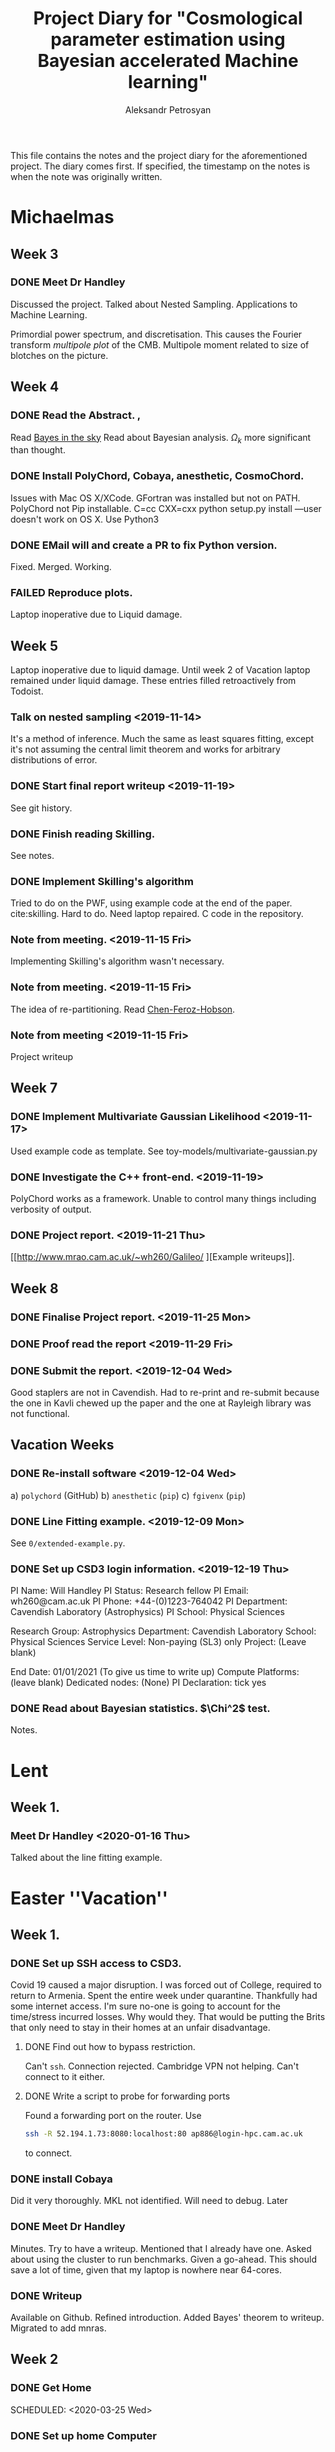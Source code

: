 #+TITLE: Project Diary for "Cosmological parameter estimation using Bayesian accelerated Machine learning"
#+AUTHOR: Aleksandr Petrosyan
#+BIBLIOGRAPHY: bibliography.bib

This file contains the notes and the project diary for the aforementioned project. The diary comes first. If specified, the timestamp on the notes is when the note was originally written. 


* Michaelmas
** Week 3
*** DONE Meet Dr Handley 
	SCHEDULED: <2019-10-25 Fri>
	Discussed the project. Talked about Nested Sampling. Applications to Machine Learning. 

	Primordial power spectrum, and discretisation. This causes the Fourier transform /multipole plot/ of the CMB. Multipole moment related to size of blotches on the picture. 

** Week 4
*** DONE Read the Abstract. , 
	SCHEDULED: <2019-10-28 Mon>
	Read [[https://arxiv.org/abs/0803.4089][Bayes in the sky]] Read about Bayesian analysis. 
	$\Omega_{k}$ more significant than thought. 
*** DONE Install PolyChord, Cobaya, anesthetic, CosmoChord. 
	SCHEDULED: <2019-10-26 Sat>
	Issues with Mac OS X/XCode. 
	GFortran was installed but not on PATH. 
	PolyChord not Pip installable. 
	C=cc CXX=cxx python setup.py install —user doesn't work on OS X. 
	Use Python3 
*** DONE EMail will and create a PR to fix Python version. 
	SCHEDULED: <2019-10-27 Sun>
	Fixed. Merged. Working. 
*** FAILED Reproduce plots. 
	SCHEDULED: <2019-11-08 Fri>

	 Laptop inoperative due to Liquid damage. 
** Week 5
   Laptop inoperative due to liquid damage.  Until week 2 of Vacation
   laptop remained under liquid damage. These entries filled
   retroactively from Todoist.
*** Talk on nested sampling <2019-11-14>
	It's a method of inference. Much the same as least squares
	fitting, except it's not assuming the central limit theorem and
	works for arbitrary distributions of error.

   
*** DONE Start final report writeup <2019-11-19>
	See git history. 
*** DONE Finish reading Skilling. 
	SCHEDULED: <2019-11-15 Fri>
	See notes. 
*** DONE Implement Skilling's algorithm
	SCHEDULED: <2019-11-17 Sun>
	Tried to do on the PWF, using example code at the end of the paper. cite:skilling. 
	Hard to do. Need laptop repaired. C code in the repository.
*** Note from meeting. <2019-11-15 Fri>
	Implementing Skilling's algorithm wasn't necessary. 
*** Note from meeting. <2019-11-15 Fri>
	The idea of re-partitioning. Read [[https://arxiv.org/pdf/1908.04655.pdf][Chen-Feroz-Hobson]]. 
*** Note from meeting <2019-11-15 Fri> 
	Project writeup

** Week 7

*** DONE Implement Multivariate Gaussian Likelihood <2019-11-17>
	Used example code as template. 
	See toy-models/multivariate-gaussian.py
*** DONE Investigate the C++ front-end. <2019-11-19>
	PolyChord works as a framework. Unable to control many things
	including verbosity of output. 
*** DONE Project report. <2019-11-21 Thu>
	[[http://www.mrao.cam.ac.uk/~wh260/Galileo/
	][Example writeups]].
** Week 8
*** DONE Finalise Project report. <2019-11-25 Mon>
*** DONE Proof read the report <2019-11-29 Fri>
*** DONE Submit the report. <2019-12-04 Wed>
	Good staplers are not in Cavendish. Had to re-print and re-submit
	because the one in Kavli chewed up the paper and the one at
	Rayleigh library was not functional.
** Vacation Weeks
*** DONE Re-install software <2019-12-04 Wed>
	a) =polychord= (GitHub)
	b) =anesthetic= (=pip=)
	c) =fgivenx= (=pip=)
*** DONE Line Fitting example. <2019-12-09 Mon>
	See =0/extended-example.py=. 
*** DONE Set up CSD3 login information. <2019-12-19 Thu>
	
	PI Name: Will Handley
	PI Status: Research fellow
	PI Email: wh260@cam.ac.uk
	PI Phone: +44-(0)1223-764042
	PI Department: Cavendish Laboratory (Astrophysics)
	PI School: Physical Sciences

	Research Group: Astrophysics
	Department: Cavendish Laboratory
	School: Physical Sciences
	Service Level: Non-paying (SL3) only
	Project: (Leave blank)

	End Date: 01/01/2021 (To give us time to write up)
	Compute Platforms: (leave blank)
	Dedicated nodes: (None)
	PI Declaration: tick yes
*** DONE Read about Bayesian statistics. $\Chi^2$ test. 
	Notes. 
* Lent
** Week 1. 
*** Meet Dr Handley <2020-01-16 Thu>
	Talked about the line fitting example. 


* Easter ''Vacation''
** Week 1. 
*** DONE Set up SSH access to CSD3. 
    :LOGBOOK:
    CLOCK: [2020-03-18 Wed 12:19]--[2020-03-18 Wed 19:00] =>  6:41
    :END:
    Covid 19 caused a major disruption.  I was forced out of College,
    required to return to Armenia. Spent the entire week under
    quarantine.  Thankfully had some internet access. I'm sure no-one
    is going to account for the time/stress incurred losses. Why would
    they. That would be putting the Brits that only need to stay in
    their homes at an unfair disadvantage.
**** DONE Find out how to bypass restriction.
     :LOGBOOK:
     CLOCK: [2020-05-18 Mon 13:23]--[2020-04-18 Sat 18:23] => -715:00
     :END:
     Can't =ssh=. Connection rejected. Cambridge VPN not helping. Can't
     connect to it either. 
**** DONE Write a script to probe for forwarding ports
     :LOGBOOK:
     CLOCK: [2020-03-18 Wed 13:48]--[2020-03-18 Wed 18:24] =>  4:39
     :END:
     Found a forwarding port on the router. Use
     #+BEGIN_SRC bash
     ssh -R 52.194.1.73:8080:localhost:80 ap886@login-hpc.cam.ac.uk
     #+END_SRC
     to connect. 
*** DONE install Cobaya
    :LOGBOOK:
    CLOCK: [2020-03-19 Thu 19:21]--[2020-04-18 Sat 22:21] => 723:00
    :END:
    Did it very thoroughly. MKL not identified. Will need to debug. Later
*** DONE Meet Dr Handley 
    :LOGBOOK:
    CLOCK: [2020-03-20 Fri 13:00]--[2020-03-20 Fri 13:40] =>  0:40
    :END:
    Minutes. Try to have a writeup. Mentioned that I already have
    one. Asked about using the cluster to run benchmarks. Given a
    go-ahead. This should save a lot of time, given that my laptop is
    nowhere near 64-cores. 
*** DONE Writeup
    SCHEDULED: <2020-03-21 Sat>
    :LOGBOOK:
    CLOCK: [2020-03-21 Sat 12:27]--[2020-03-21 Sat 14:28] =>  2:01
    CLOCK: [2020-03-21 Sat 15:30]--[2020-03-21 Sat 17:53] =>  2:23
    CLOCK: [2020-03-21 Sat 19:00]--[2020-03-21 Sat 21:28] =>  2:28
    CLOCK: [2020-03-21 Sat 22:00]--[2020-03-22 Sun 02:31] =>  4:31
    :END:
    Available on Github. Refined introduction. Added Bayes' theorem to
    writeup. Migrated to add mnras.


** Week 2
*** DONE Get Home 
    :LOGBOOK:
    CLOCK: [2020-03-29 Sun 18:44]--[2020-03-25 Wed 19:00] => -95:44
    :END:
    SCHEDULED: <2020-03-25 Wed>
*** DONE Set up home Computer
    SCHEDULED: <2020-03-28 Sat>
    Fresh install of Arch. 
**** DONE install software
     :LOGBOOK:
     CLOCK: [2020-03-29 Sun 16:39]--[2020-03-30 Mon 19:41] => 27:02
     :END:
***** DONE numpy
***** DONE MPI
***** DONE anesthetic
***** DONE Cobaya
***** DONE PolyChord
      gfortran in the repos not the required version. Used AUR. Created venv. 
**** DONE Add home computer's ssh key to CSD3
*** DONE Migrate to Mnras 
    :LOGBOOK:
    CLOCK: [2020-03-26 Thu 10:41]--[2020-03-26 Thu 11:25] =>  0:44
    :END:
    Add everything needed to conform to the [[https://academic.oup.com/mnras/pages/general_instructions][mnras style guide]]. 
*** DONE Write an sbatch script to run Cobaya. 
    :LOGBOOK:
    CLOCK: [2020-03-24 Tue 12:49]--[2020-03-26 Thu 18:50] => 54:01
    :END:
    Completely unsure about the memory and number of clusters. Need to
    ask Lukas Hergt about the values. 
    
    Cobaya's generated =.yaml= file is not working. Needs a few updates. 
*** DONE Writeup 
    :LOGBOOK:
    CLOCK: [2020-03-27 Fri 09:46]--[2020-03-27 Fri 10:47] =>  1:01
    :END:
    Added clairifcation. Bayes' theorem paper. Moved defs into table. 

*** DONE Meet Dr Handley
    :LOGBOOK:
    CLOCK: [2020-03-27 Fri 14:00]--[2020-03-27 Fri 14:55] =>  0:55
    :END:
    Received comments/compliments. 

*** DONE incorporate 
*** DONE Add Slurm warnings about failures 
    SCHEDULED: <2020-03-28 Sat>

*** FAILED Debug slurm failures
    SCHEDULED: <2020-03-28 Sat>
    DEADLINE: <2020-03-29 Sun> 
    Weird tracebacks in output. 
    MKL not recognised. 
    Yaml doesnt recognise tabs. 

*** DONE Migrate sbatch script to one of the examples. 
    SCHEDULED: <2020-03-28 Sat>

*** DONE Email Lukas Hergt to ask for help
    SCHEDULED: <2020-03-31 Tue>

*** DONE Refactor of framework
    SCHEDULED: <2020-03-29 Sun>
    DEADLINE: <2020-04-02 Thu> Use PyCharm. Fixed a bug. Reference
    Python hash is not random, but linear in regions. For small values
    of $\theta$ this may and does cause issues. 

    fixed with 

    #+BEGIN_SRC python
    h = hash(tuple(t))
    seed(h)
    r = random()
    #+END_SRC

    
*** DONE Test
    SCHEDULED: <2020-04-02 Thu>
    DEADLINE: <2020-04-04 Sat> 
    All tests clear. Performance improved. Significantly. Bugs. 

*** DONE Project presentations. 
    SCHEDULED: <2020-04-06 Mon>
    According to Charles Smith we need to present our findings and do so quickly. 

*** DONE e-mail Dr Handley about findings.

* Notes
** Michaelmas Term

   Doing some research about the subject. 

  
*** Terminology

	Prior - \(P(\theta | M)\)
	Likelihood - \(P(M, \theta | Data)\)
   
	Posterior - \(P(\theta | \text{Data})\)
	Evidence - \(P(Model | Data)\)

	Bayes' theorem says that 

	\[Likelihood \times Prior = Posterior \times Evidence\]

	So can use this to find the parameter values of a model, + the likelihood that the model fits the data at all. 

   
*** How does nested sampling work

**** Skilling's paper

	 \cite{skilling2006}
	
	 Nested Sampling is a machine learning technique that allows to do Bayesian parameter estimation. 

	 Fitting a line to data is an example of a parameter fitting model. 

	 Set \( 
	 \chi^{2} \triangleq \sum_{i} \left(\frac{y_{i} - f(x_{i}, \theta)}{\sigma_{i}} \right)
	 \). We need to ask a question, how likely is the data observed, given that the model is true, and the Model parameters have the given values. The probability is usually given by a Gaussian (or normal distribution). 
	
	 \[ 
	 L = \frac{1}{N} \exp{\left[ - \chi^{2}\right]}
	 \]
	
	 So what we need to do for Nested Sampling to work, is to provide a model for estimating the fit to the hypothesis - likelihood, and a prior. 

	 The likelihood, or how likely is the value of data given the model and the parameters, reflects how we expect the fluctuations to develop. Many distributions are possible, but due to the Central Limit theorem, best choice would be a Normal (Gaussian) distribution. 

	 The prior represents our prior knowledge of the original parameters. For example, if we know nothing about the possible model parameters, we can expect a uniform distribution within constraints. These constraints may be artificial (for example, we may only be interested in model parameters that are within machine-representable floating point numbers), or natural (the Hubble parameter is positive). 
	
	 If we know more about the model parameters, that information can also be presented as a guideline for parameter inference. For example if we have done parameter estimation of the same model, using a different set of data; the posterior of the aforementioned investigation can be used directly as the prior for this run. 

	 Nested sampling exploits that extra data to converge upon the so-called typical set; which represents the data that has statistically significant phase volume. The latter point can be understood intuitively. 

	 More accurate or tight constraints on the true data should lead to better convergence time. Ideally the convergence to the posterior of a distribution is the fastest, as this minimises the number of errors, and given a suitable sampling algorithm should lead to few wasted computations. 


***** TODO Phase volume example. 

    
	
	

**** Notes on the Algorithm itself:

	 Rasterising the phase space is too computationally ineffective, as for a model with 27 parameters, the space would be 27 dimensional. This leads to many quirks of geometry and counter-intuitive outcomes, that will be touched on later. 

	 We must first select a number of live points randomly from the phase space, usually taken to a be a hypercube with edge length normalised to 1. 

	 For each point one expects there to be a locus of points with the exact same likelihood. This locus is often connected, and so in analogy with isotherms it is often referred to as the iso-likelihood contour. 

	 Then one selects the least likely point and picks according to some algorithm, a point of higher likelihood. The original point is now referred to as dead, while the new point is added to the set of live points. 

	 This process is then repeated until we have reached a typical set. This is often determined by estimating the /evidence/ contained outside each contour (since the points are picked at random, if we have n_\text{live} points, each contour will statistically include \frac{1}{n_\text{live}} of the total phase volume). 

	
**** Piecewise power repartitioning notes.
 Are these issues you're encountering for the mixture model, or the
 temperature-dependent gaussian? (in the posterior repartitioning
 paper, the pi^\beta prior is terms 'power posterior repartitioning', so
 we should refer to it as that).

 For the power posterior repartitioning, remember we're doing it with a
 diagonal prior covariance, so everything is separable and Z(beta)
 should be derived as described in the posterior repartitioning paper,
 namely:

 \(\tilde{\pi} = G[\mu,\sigma](\theta)^\beta / Z(\beta)\)

 \[Z(\beta) = \int_a^b G[\mu,\sigma](\theta)^\beta d\theta\].  where \(G\) denotes a gaussian,
 and a and b are the limits of the uniform distribution. This is
 expressible using erf:

 \begin{equation}
   Z(\beta) = \frac{erf(\frac{(b-\mu)}{\sqrt{2}} \sigma) - erf(\frac{(a-\mu)}{\sqrt{2}} \sigma)}{2}
 \end{equation}



 I've spent a bit of time thinking this morning, and have realised that
 the mixture model is not quite as trivial as I had imagined.

 To be clear, working in 1d for now, our normalised modified prior is
 of the form:

 \[\tilde{\pi}(\theta) = \beta U[a,b](\theta) + (1-\beta)G[mu,sigma](\theta)\]

 where there will be a,b,\mu,\sigma for each dimension. To compute the prior
 transformation which maps x\in[0,1] onto \theta, nominally we should do this
 via the inverse of the cdf:
  \begin{equation}
	F(\theta) = \frac{\beta (\theta-a)}{(b-a)} +
	(1-\beta) \frac{1}{2}\frac{1+erf(\theta-\mu)}{\sqrt{2}\sigma}
  \end{equation}

 Unfortunately \(x = F(\theta)\) is not invertible. There is another way
 around mapping \(x\in[0,1]\).

 In general, if you have a mixture of normalised priors: \[ \pi(\theta) = \sum_i
 A_i f_i(\theta)\]

 \[\sum_i A_i = 1 \] where each \(f_i\) has an inverse CDF of \(\theta = F^{-1}_i(x)\)

 one can define a piecewise mapping from \(x\in[0,1]\) thus:

 \(\theta = F^{-1}_{i}\left(\frac{x-\alpha_{i-1}}{A_i}\right) : \alpha_{i-1} < x < \alpha_i\)

 \[\alpha_i = \sum_j^{i} A_j\]

 Basically this uses x to first choose which component of the mixture
 is active (via the piecewise bit), and then rescales the portion of x
 within that mixture to [0,1].

 This method seems a little hacky at first, but the more I think about
 it the more reasonable it seems. I would be interested to hear your
 opinion, and we can discuss on Wednesday morning. Until then,
 practically you should focus on the diagonal PPR approach, as that is
 much more straightforward, and captures the essence of the method.


**** Data and Parameter covariance matrices. 

	 To avoid having to generate data with a given distribution, we can simply and directly use the Parameter covariance matrix, for our toy models. 

	 This basically means that instead of using the model's functional form, we directly assume that the distribution is of Gaussian nature. This we simply plug into the log likelihood, and the rest of the algorithm proceeds as if we had data and the functional form, and the \(chi^2\) computation was done for free. 

	
***** Correlated vs Uncorrelated Gaussian log likelihoods

	 
	  If the parameter covariance matrix is completely diagonal, then the parameters are each individually Gaussian distributed, with a standard deviation being the diagonal element. 
	 
	  An arbitrary coupling can lead to covariance on the off-diagonal. These mixtures can be unmixed by using either Singular Value or eigenvalue  decomposition of the covariance matrix. This can be simply regarded as a coordinate transform, a passive one at that. Consequently, a Gaussian distribution in Loglikelihood takes the following form. 

	  Let \(\vec{\mu}\) be the vector of mean values of Gaussian distributed parameters \(\vec{\theta}\) (we shall drop the vector). The corresponding parameter covariance matrix is \(G_{i,j}\). 
	 
	  Therefore the corresponding loglilkelihood is 

	  \[ 
	  \ln {\cal L} = -N - (\theta - \mu)^{T} G^{-1} (\theta - \mu)
	  \],
	  where the normalisation constant is given by 
	  \[
	  N = \frac{\det \left| 2\pi G \right|}{2}
	  \]. 
	 
	 
	 
** Lent Term

*** Polychord <2020-01-10 Fri>

	Polychord is a nested sampling program that uses directional slicing, which is not (citation needed) a form of rejection sampling. 

	To run polychord one needs to do three things: 

*** =settings= 

	which needs the number of dimesnions with which we're working, (very procedural, probably a consequence of fortran-centric implementation).

	The Settings have information about the verbosity of the system.

	#+begin_src ipython 
	  settings.feedback = 0
	#+end_src
	seems to be a good default. 

	Polychord can resume the older run, if instructed (rather by  default), so in order to have clean bench-marking do 

	#+begin_src python
	  settings.read_resume=False
	#+end_src

	To control running-time vs precision trade-off, use 

	#+begin_src python
	  settings.nlive=175
	#+end_src
   
	Changing it to a lower value makes the program run faster. 

	Another way to control termination is the 

	#+begin_src python
	  settings.precision_target=0.1
	#+end_src

	But we should normally not tinker with it. 

*** logLikelihood

	This is essentially a \( \chi^2\), which represents the probability of our data, given the model and the parameter values. 

	We need to define it for each model. Ideally what it needs to return is the normalised probability, but not giving it the proper normalisation doesn't seem to affect the run-time, only the result. 

*** Prior

	This is a weird function. What this is called, probably has nothing to do with what it actually is: it's taking a point in a unit hypercube and maps it onto the real \( \theta\) values. 

	This function is where we can get most of our performance uplift. 

	Ideally assuming that the /real/ prior is the posterior the algorithm should converge the fastest. This should however affect the loglikelihood calls, because we're re-scaling the space. 

	I **think** that this simply means that the absolute value of the **loglikelihood** is **not a meaningful** number. 

**** UPDATE: it is meaningful. Just not without the prior.  <2020-02-14 Fri>
	 AutoPR relies on 
	
   
*** Approaches to modelling systems. 
 <2020-01-17 Fri>
	One way to model all of our systems is by looking at the \( \chi^2\) and dealing with generated data. While this is close to what the system might actually do, this is not itself a good solution, it's slow and it requires extra computations in generating the data with the properties that we need. 

	Instead we might simply treat the system as if it was already diagonalised in the model parameter space. So if our model has 

 \begin{equation}
   \mu =
   \begin{pmatrix}
     \mu_{0}\\
     \mu_{1}\\
     \vdots\\
     \mu_{n}
   \end{pmatrix}
 \end{equation}
 
 and 

 \begin{equation}
   G =
   \begin{pmatrix}
     \sigma_{1}^2 & \sigma_{12}^2 & \cdots & \sigma_{1n}^2\\
     \vdots & \ddots &  \vdots & \vdots \\
      \sigma_{n1}^2 & \sigma_{n2}^2 & \cdots & \sigma_{n}^2
   \end{pmatrix}
 \end{equation}

 which is itself a gaussian assumption, we get the following: as our loglikelihood

 \begin{equation}
   \ln {\cal {L}}  = - N - (\theta - \mu)^{T}G^{-1}(\theta-\mu)
 \end{equation}

 where \( N \) can be found by integrating a multivariate Gaussian. See handout for Phase Transitions: 

 \begin{equation}
   N = \ln \det |2\pi G |
 \end{equation}

 this can be evaluated in one fell swoop using 

 #+begin_src python
 numpy.linalg.slogdet(2*pi*G)
 #+end_src

 This allows us to do calculations in a fraction of the time. 


*** Comparison of runs. <2020-01-24 Fri>

	Planck data can be downloaded from (see references), and using the following constraints, we can compute the misfit between data. 


	[[../LCDM-NS/toy-models/1/Comparison of run with uniform prior and paper.pdf]]

   
	This shows profound agreement, usingThe following constraints on the parameters. 

	#+begin_src python
	  planck_ranges = numpy.array(
		  [[0.019, 0.025],
		   [0.095, 0.145],
		   [1.03, 1.05],
		   [0.01, 0.4],
		   [2.5, 3.7],
		   [0.885, 1.04],
		   [0.9, 1.1],
		   [0, 200],
		   [0, 1],
		   [0, 10],
		   [0, 400],
		   [0, 400],
		   [0, 400],
		   [0, 400],
		   [0, 10],
		   [0, 50],
		   [0, 50],
		   [0, 100],
		   [0, 400],
		   [0, 10],
		   [0, 10],
		   [0, 10],
		   [0, 10],
		   [0, 10],
		   [0, 10],
		   [0, 3],
		   [0, 3]])


	  samples = anesthetic.NestedSamples(root='./data.1908.09139/lcdm/chains/planck')
	  fig, ax = samples.plot_2d(['logA', 'ns'])
	  # plt.show()


	  # params = samples.columns[:27]
	  params = samples.columns[:27]
	  Sig = samples[params].cov().values
	  mu = samples[params].mean().values
	  nDims = len(mu)

	  # Run of the original

	  args = {
		  'root_name': 'planck',
		  'm': mu,
		  's': Sig,
		  'likelihood': lambda x: gaussian_likelihood(x, mu, Sig),
		  # 'renew_plots': True,
		  'renew_plots': False,
		  'nLive': 2,
		  'prior': lambda x: uniform_prior_with_ranges(x, planck_ranges),
		  'ax': ax
	  }
	  exec_polychord(**args)

      ... 
	  newSamples = anesthetic.NestedSamples(root='./chains/planck')
	  newSamples.plot_2d(ax)

	  plt.show()
	  fig = plt.figure()
	#+end_src

*** Automated Power Posterior Repartitioning. <2020-01-24 Fri>

	Looking at [[https://arxiv.org/pdf/1908.04655.pdf]] we can see that one can get better convergence if we use something called the Automated posterior repartitioning. 

	We start with a Gaussian prior. 

	\begin{equation}
	  \pi(\theta) = G(\mu, \sigma) (\theta)
	\end{equation}

	We then introduce an extra parameter into our system: 

	\begin{equation}
	  \tilde{\theta} = \begin{pmatrix}
		\theta_{1}\\
		\downarrow\\
		\theta_{n}\\
		\beta
	  \end{pmatrix}
	\end{equation}

	We then use this parameter to rescale the prior that we originally had: 

	\begin{equation}
	  \tilde{\pi}(\tilde{\theta}}) = \frac{{G(\mu, \sigma)(\theta)}^\beta}{Z_\pi(\beta)}
	\end{equation}

	And normalise it to one Having done that we need to keep the posterior the same, so we need to rescale (citation needed) the loglikelihood to account for this change. 

**** When, how and why do repartitioning. <2020-02-19 Wed>

	 After multiple experiments I arrived at the following. 

	 Running PolyChord with a Gaussian is **not the same** as what we want to accomplish. 

	 When we consider two different priors, a Uniform from \((a,b)^\otimes n\) and a Gaussian given by an \(n\times n\) matrix \( \sigma \).  

	 The histogram of the loglikelihood calls and their results will be different, it will differ due to the /effective volume/ which each of those will occupy. 

	 Naturally a Gaussian, even if it has the same effective volume cannot simultaneously give the same evidence and the same Posterior. 

	 So we can ask two kinds of questions:

	 a) What is the Posterior given the prior that has a different volume. 

	 In this case the loglikelihood calls will cluster around different values. This is a legitimate question to ask, but it requires more information. 

	 If we take a system where we don't have the extra information about the location of the posterior peaks and their shape, and plug in a prior that does, we're biasing the system, and effectively /fudging/ the answer. This can in some cases be useful, but it's not quite what the project aims to do. 

	 So instead of asking what would our answer be with a different prior, we ask a different question. What would our answer be if our system was biased to picke the values that /suspect/ are the correct posterior values, without that affecting the posterior distribution and injecting extra information that we don't have/ can't quantify. 

	 This is a philosophical issue. Intuitively, if we have the extra information it /must/ be reflected in the prior. It can't otherwise. In fact by biasing the system, even if we repartition the combination \( {\cal L } \pi \) we can still end up with a biased and therefore useless result. 

	 In fact, my experiments clearly show this; if the Prior corresponding to /a/ Gaussian which is not the same as the posterior (has a different value of the mean), it can result in the algorithm terminating and generating a completely false posterior. 

	 See [[./toy-models/1/1.0 Example of parameter covariance.py/]]. 

	 By doing repartitioning we allow our guess to be wrong, without that affecting the outcomes: posterior and evidence. 

   

   
**** Correlated and Uncorrelated Gaussian:<2020-02-03 Mon>


	 Knowing that the parameter covariance matrix, is usually positive defininte, one can argue that the question of whether or not the parameters in the model are correlated, or completely uncorrelated (i.e. each has a single standard deviation value) is moot. 

	 We can always perform a linear operation that diagonalises the parameter covariance matrix, and what the algorithm needs to do is only to work with the uncorrelated Gaussians. 

	 That of course is true, but some repartitioning schemes are more sensitive to this fact, and can only work after the coordinate transformation has been performed, which itself adds to the complexity. 


	 Other algorithms are more capable of doing this properly. 



**** 

** Easter "vacation"

   Notes at this stage already in the form of write-up. If detailed history is needed, just refer to the git history of the project-report.org. 

   
*** Cobaya settings <2020-03-18 Wed>
    Hi all, I've cc'd Aleksandr who....

    #+BEGIN_SRC yaml
    sampler:
      polychord:
       num_repeats: 2d
       blocking:
        - [1, [omega_b, omega_cdm, theta_s_1e2, tau_reio, logA, ns]]
	- [20, [A_planck, A_cib_217, xi_sz_cib, A_sz, ps_A_100_100, ps_A_143_143, ps_A_143_217, ps_A_217_217, ksz_norm, gal545_A_100, gal545_A_143, gal545_A_143_217, gal545_A_217, calib_100T, calib_217T, galf_TE_A_100_143, galf_TE_A_143_217, galf_TE_A_100_217, galf_TE_A_100, galf_TE_A_143, galf_TE_A_217]]
    #+END_SRC

 bibliographystyle:unsrt

